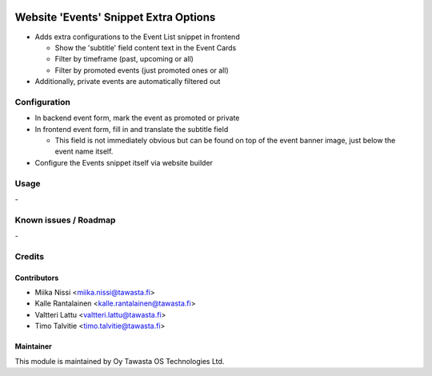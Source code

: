 .. image:: https://img.shields.io/badge/licence-AGPL--3-blue.svg
   :target: http://www.gnu.org/licenses/agpl-3.0-standalone.html
   :alt: License: AGPL-3

======================================
Website 'Events' Snippet Extra Options
======================================

* Adds extra configurations to the Event List snippet in frontend

  * Show the 'subtitle' field content text in the Event Cards
  * Filter by timeframe (past, upcoming or all)
  * Filter by promoted events (just promoted ones or all)

* Additionally, private events are automatically filtered out

Configuration
=============
* In backend event form, mark the event as promoted or private
* In frontend event form, fill in and translate the subtitle field

  * This field is not immediately obvious but can be found on 
    top of the event banner image, just below the event name
    itself.

* Configure the Events snippet itself via website builder

Usage
=====
\-

Known issues / Roadmap
======================
\-

Credits
=======

Contributors
------------

* Miika Nissi <miika.nissi@tawasta.fi>
* Kalle Rantalainen <kalle.rantalainen@tawasta.fi>
* Valtteri Lattu <valtteri.lattu@tawasta.fi>
* Timo Talvitie <timo.talvitie@tawasta.fi>

Maintainer
----------

.. image:: http://tawasta.fi/templates/tawastrap/images/logo.png
   :alt: Oy Tawasta OS Technologies Ltd.
   :target: http://tawasta.fi/

This module is maintained by Oy Tawasta OS Technologies Ltd.
